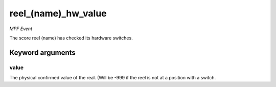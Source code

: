 reel_(name)_hw_value
====================

*MPF Event*

The score reel (name) has checked its hardware switches.


Keyword arguments
-----------------

value
~~~~~
The physical confirmed value of the real. (Will be -999
if the reel is not at a position with a switch.

